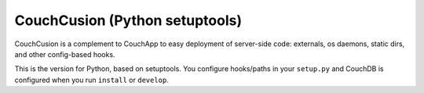 ===============================
CouchCusion (Python setuptools)
===============================
CouchCusion is a complement to CouchApp to easy deployment of server-side code: 
externals, os daemons, static dirs, and other config-based hooks.

This is the version for Python, based on setuptools. You configure hooks/paths 
in your ``setup.py`` and CouchDB is configured when you run ``install`` or 
``develop``.